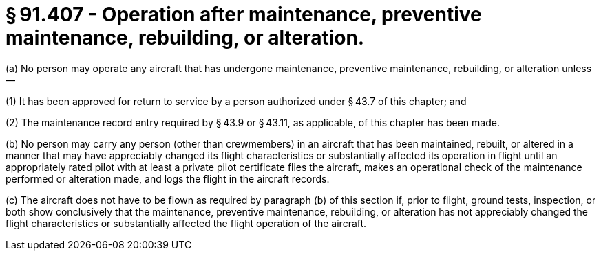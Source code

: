 # § 91.407 - Operation after maintenance, preventive maintenance, rebuilding, or alteration.

(a) No person may operate any aircraft that has undergone maintenance, preventive maintenance, rebuilding, or alteration unless—

(1) It has been approved for return to service by a person authorized under § 43.7 of this chapter; and

(2) The maintenance record entry required by § 43.9 or § 43.11, as applicable, of this chapter has been made.

(b) No person may carry any person (other than crewmembers) in an aircraft that has been maintained, rebuilt, or altered in a manner that may have appreciably changed its flight characteristics or substantially affected its operation in flight until an appropriately rated pilot with at least a private pilot certificate flies the aircraft, makes an operational check of the maintenance performed or alteration made, and logs the flight in the aircraft records.

(c) The aircraft does not have to be flown as required by paragraph (b) of this section if, prior to flight, ground tests, inspection, or both show conclusively that the maintenance, preventive maintenance, rebuilding, or alteration has not appreciably changed the flight characteristics or substantially affected the flight operation of the aircraft.

